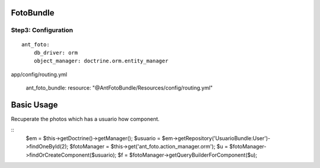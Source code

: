 FotoBundle
===========

Step3: Configuration 
-----------------------------------------

::
	
	ant_foto:
	    db_driver: orm
	    object_manager: doctrine.orm.entity_manager
	    
::

app/config/routing.yml

    ant_foto_bundle:
    resource: "@AntFotoBundle/Resources/config/routing.yml"
    
Basic Usage
===========

Recuperate the photos which has a usuario how component.

::
    	$em = $this->getDoctrine()->getManager();
        $usuario = $em->getRepository('UsuarioBundle:User')->findOneById(2);
        $fotoManager = $this->get('ant_foto.action_manager.orm');
       	$u       = $fotoManager->findOrCreateComponent($usuario);
        $f = $fotoManager->getQueryBuilderForComponent($u);
        
